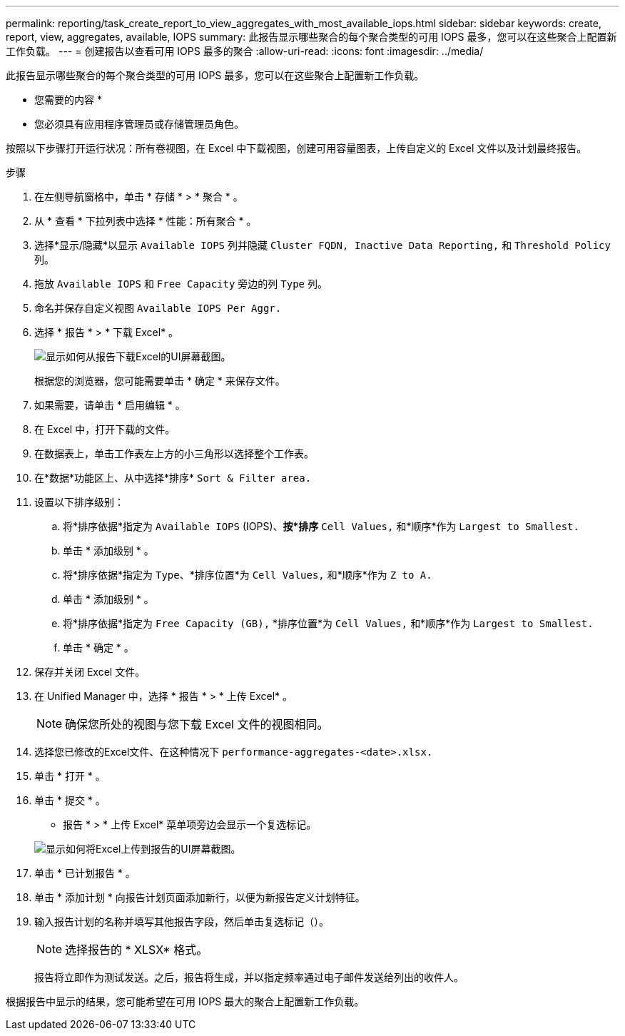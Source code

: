 ---
permalink: reporting/task_create_report_to_view_aggregates_with_most_available_iops.html 
sidebar: sidebar 
keywords: create, report, view, aggregates, available, IOPS 
summary: 此报告显示哪些聚合的每个聚合类型的可用 IOPS 最多，您可以在这些聚合上配置新工作负载。 
---
= 创建报告以查看可用 IOPS 最多的聚合
:allow-uri-read: 
:icons: font
:imagesdir: ../media/


[role="lead"]
此报告显示哪些聚合的每个聚合类型的可用 IOPS 最多，您可以在这些聚合上配置新工作负载。

* 您需要的内容 *

* 您必须具有应用程序管理员或存储管理员角色。


按照以下步骤打开运行状况：所有卷视图，在 Excel 中下载视图，创建可用容量图表，上传自定义的 Excel 文件以及计划最终报告。

.步骤
. 在左侧导航窗格中，单击 * 存储 * > * 聚合 * 。
. 从 * 查看 * 下拉列表中选择 * 性能：所有聚合 * 。
. 选择*显示/隐藏*以显示 `Available IOPS` 列并隐藏 `Cluster FQDN, Inactive Data Reporting,` 和 `Threshold Policy` 列。
. 拖放 `Available IOPS` 和 `Free Capacity` 旁边的列 `Type` 列。
. 命名并保存自定义视图 `Available IOPS Per Aggr.`
. 选择 * 报告 * > * 下载 Excel* 。
+
image::../media/download_excel_menu.png[显示如何从报告下载Excel的UI屏幕截图。]

+
根据您的浏览器，您可能需要单击 * 确定 * 来保存文件。

. 如果需要，请单击 * 启用编辑 * 。
. 在 Excel 中，打开下载的文件。
. 在数据表上，单击工作表左上方的小三角形以选择整个工作表。
. 在*数据*功能区上、从中选择*排序* `Sort & Filter area.`
. 设置以下排序级别：
+
.. 将*排序依据*指定为 `Available IOPS` (IOPS)、*按*排序* `Cell Values,` 和*顺序*作为 `Largest to Smallest.`
.. 单击 * 添加级别 * 。
.. 将*排序依据*指定为 `Type`、*排序位置*为 `Cell Values,` 和*顺序*作为 `Z to A.`
.. 单击 * 添加级别 * 。
.. 将*排序依据*指定为 `Free Capacity (GB),` *排序位置*为 `Cell Values,` 和*顺序*作为 `Largest to Smallest.`
.. 单击 * 确定 * 。


. 保存并关闭 Excel 文件。
. 在 Unified Manager 中，选择 * 报告 * > * 上传 Excel* 。
+
[NOTE]
====
确保您所处的视图与您下载 Excel 文件的视图相同。

====
. 选择您已修改的Excel文件、在这种情况下 `performance-aggregates-<date>.xlsx.`
. 单击 * 打开 * 。
. 单击 * 提交 * 。
+
* 报告 * > * 上传 Excel* 菜单项旁边会显示一个复选标记。

+
image::../media/upload_excel.png[显示如何将Excel上传到报告的UI屏幕截图。]

. 单击 * 已计划报告 * 。
. 单击 * 添加计划 * 向报告计划页面添加新行，以便为新报告定义计划特征。
. 输入报告计划的名称并填写其他报告字段，然后单击复选标记（image:../media/blue_check.gif[""]）。
+
[NOTE]
====
选择报告的 * XLSX* 格式。

====
+
报告将立即作为测试发送。之后，报告将生成，并以指定频率通过电子邮件发送给列出的收件人。



根据报告中显示的结果，您可能希望在可用 IOPS 最大的聚合上配置新工作负载。
